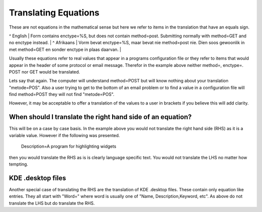 
.. _../pages/guide/translation/equations#translating_equations:

Translating Equations
*********************

These are not equations in the mathematical sense but here we refer to items in the
translation that have an equals sign. 

^ English  | Form contains enctype=%S, but does not contain method=post.  Submitting normally with method=GET and no enctype instead. |
^ Afrikaans  | Vorm bevat enctype=%S, maar bevat nie method=post nie.  Dien soos gewoonlik in met method=GET en sonder enctype in plaas daarvan. |

Usually these equations refer to real values that appear in a programs configuration
file or they refer to items that would appear in the header of some protocol or
email message.  Therefor in the example above neither method=, enctype=. POST nor 
GET would be translated.

Lets say that again.  The computer will understand method=POST but will know
nothing about your translation "metode=POS".  Also a user trying to get to the
bottom of an email problem or to find a value in a configuration file will find
method=POST they will not find "metode=POS".

However, it may be acceptable to offer a translation of the values to a user in
brackets if you believe this will add clarity.

.. _../pages/guide/translation/equations#when_should_i_translate_the_right_hand_side_of_an_equation:

When should I translate the right hand side of an equation?
===========================================================

This will be on a case by case basis.  In the example above you would not
translate the right hand side (RHS) as it is a variable value.  However if the following was
presented.  

  Description=A program for highlighting widgets

then you would translate the RHS as is is clearly language specific text.  You would not translate the LHS 
no matter how tempting.

.. _../pages/guide/translation/equations#kde_.desktop_files:

KDE .desktop files
==================

Another special case of translating the RHS are the translation of KDE .desktop 
files.  These contain only equation like entries.  They all start with "Word=" 
where word is usually one of "Name, Description,Keyword, etc".  As above do not 
translate the LHS but do translate the RHS.

